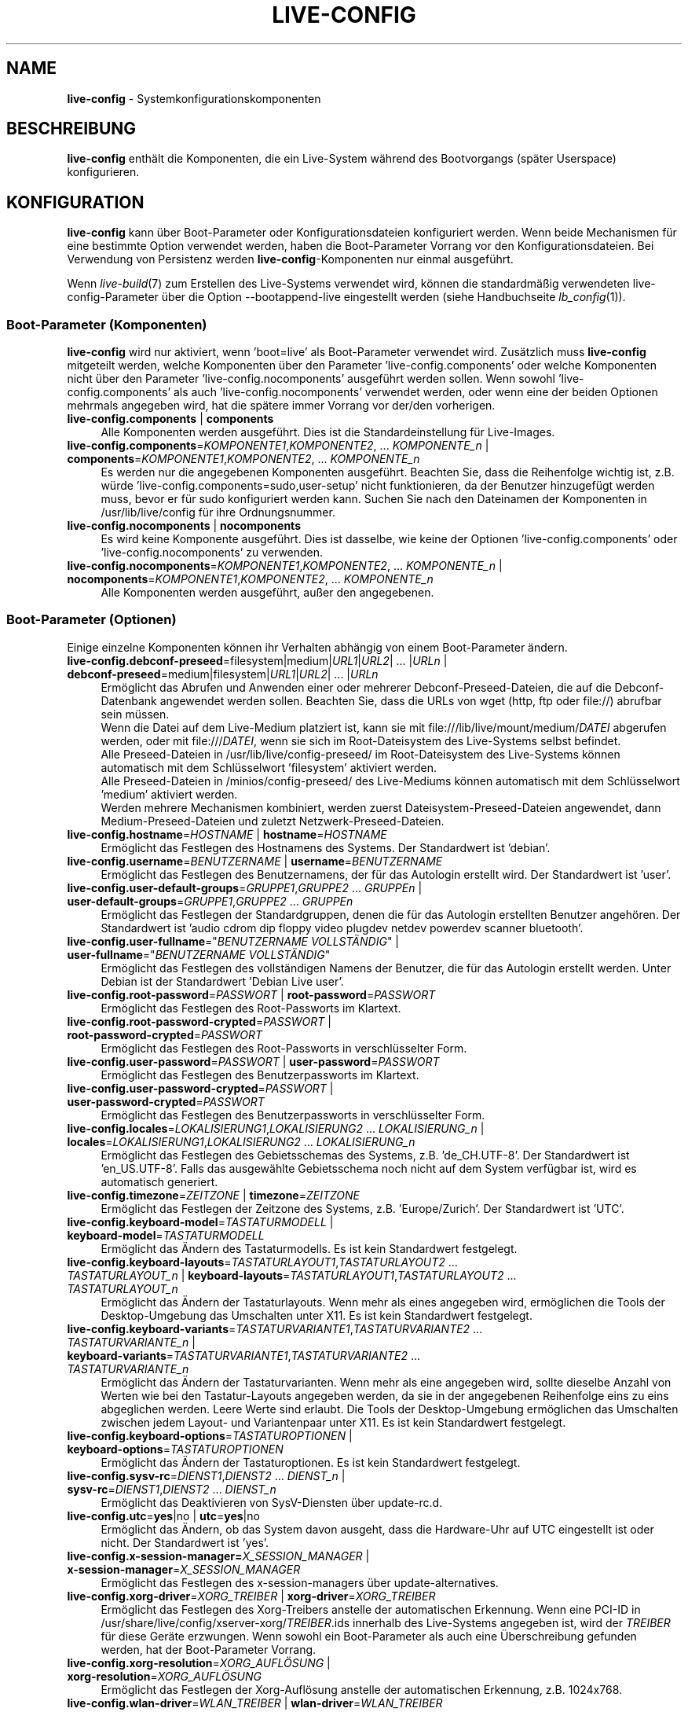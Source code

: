 .\" live-config(7) - System Configuration Components
.\" Copyright (C) 2016-2020 The Debian Live team
.\" Copyright (C) 2006-2015 Daniel Baumann <mail@daniel-baumann.ch>
.\" Copyright (C) 2025 crims0n <crims0n@minios.dev>
.\"
.\" This program comes with ABSOLUTELY NO WARRANTY; for details see COPYING.
.\" This is free software, and you are welcome to redistribute it
.\" under certain conditions; see COPYING for details.
.\"
.\"
.\"*******************************************************************
.\"
.\" This file was generated with po4a. Translate the source file.
.\"
.\"*******************************************************************
.TH LIVE\-CONFIG 7 2025\-06\-08 11.0.5 "MiniOS Live Project"

.SH NAME
\fBlive\-config\fP \- Systemkonfigurationskomponenten

.SH BESCHREIBUNG
\fBlive\-config\fP enthält die Komponenten, die ein Live\-System während des
Bootvorgangs (später Userspace) konfigurieren.

.SH KONFIGURATION
\fBlive\-config\fP kann über Boot\-Parameter oder Konfigurationsdateien
konfiguriert werden. Wenn beide Mechanismen für eine bestimmte Option
verwendet werden, haben die Boot\-Parameter Vorrang vor den
Konfigurationsdateien. Bei Verwendung von Persistenz werden
\fBlive\-config\fP\-Komponenten nur einmal ausgeführt.
.PP
Wenn \fIlive\-build\fP(7) zum Erstellen des Live\-Systems verwendet wird, können
die standardmäßig verwendeten live\-config\-Parameter über die Option
\-\-bootappend\-live eingestellt werden (siehe Handbuchseite \fIlb_config\fP(1)).

.SS "Boot\-Parameter (Komponenten)"
\fBlive\-config\fP wird nur aktiviert, wenn 'boot=live' als Boot\-Parameter
verwendet wird. Zusätzlich muss \fBlive\-config\fP mitgeteilt werden, welche
Komponenten über den Parameter 'live\-config.components' oder welche
Komponenten nicht über den Parameter 'live\-config.nocomponents' ausgeführt
werden sollen. Wenn sowohl 'live\-config.components' als auch
\&'live\-config.nocomponents' verwendet werden, oder wenn eine der beiden
Optionen mehrmals angegeben wird, hat die spätere immer Vorrang vor der/den
vorherigen.

.IP "\fBlive\-config.components\fP | \fBcomponents\fP" 4
Alle Komponenten werden ausgeführt. Dies ist die Standardeinstellung für
Live\-Images.
.IP "\fBlive\-config.components\fP=\fIKOMPONENTE1\fP,\fIKOMPONENTE2\fP, ... \fIKOMPONENTE_n\fP | \fBcomponents\fP=\fIKOMPONENTE1\fP,\fIKOMPONENTE2\fP, ... \fIKOMPONENTE_n\fP" 4
Es werden nur die angegebenen Komponenten ausgeführt. Beachten Sie, dass die
Reihenfolge wichtig ist, z.B. würde 'live\-config.components=sudo,user\-setup'
nicht funktionieren, da der Benutzer hinzugefügt werden muss, bevor er für
sudo konfiguriert werden kann. Suchen Sie nach den Dateinamen der
Komponenten in /usr/lib/live/config für ihre Ordnungsnummer.
.IP "\fBlive\-config.nocomponents\fP | \fBnocomponents\fP" 4
Es wird keine Komponente ausgeführt. Dies ist dasselbe, wie keine der
Optionen 'live\-config.components' oder 'live\-config.nocomponents' zu
verwenden.
.IP "\fBlive\-config.nocomponents\fP=\fIKOMPONENTE1\fP,\fIKOMPONENTE2\fP, ... \fIKOMPONENTE_n\fP | \fBnocomponents\fP=\fIKOMPONENTE1\fP,\fIKOMPONENTE2\fP, ... \fIKOMPONENTE_n\fP" 4
Alle Komponenten werden ausgeführt, außer den angegebenen.

.SS "Boot\-Parameter (Optionen)"
Einige einzelne Komponenten können ihr Verhalten abhängig von einem
Boot\-Parameter ändern.

.IP "\fBlive\-config.debconf\-preseed\fP=filesystem|medium|\fIURL1\fP|\fIURL2\fP| ... |\fIURLn\fP | \fBdebconf\-preseed\fP=medium|filesystem|\fIURL1\fP|\fIURL2\fP| ... |\fIURLn\fP" 4
Ermöglicht das Abrufen und Anwenden einer oder mehrerer
Debconf\-Preseed\-Dateien, die auf die Debconf\-Datenbank angewendet werden
sollen. Beachten Sie, dass die URLs von wget (http, ftp oder file://)
abrufbar sein müssen.
.br
Wenn die Datei auf dem Live\-Medium platziert ist, kann sie mit
file:///lib/live/mount/medium/\fIDATEI\fP abgerufen werden, oder mit
file:///\fIDATEI\fP, wenn sie sich im Root\-Dateisystem des Live\-Systems selbst
befindet.
.br
Alle Preseed\-Dateien in /usr/lib/live/config\-preseed/ im Root\-Dateisystem
des Live\-Systems können automatisch mit dem Schlüsselwort 'filesystem'
aktiviert werden.
.br
Alle Preseed\-Dateien in /minios/config\-preseed/ des Live\-Mediums können
automatisch mit dem Schlüsselwort 'medium' aktiviert werden.
.br
Werden mehrere Mechanismen kombiniert, werden zuerst
Dateisystem\-Preseed\-Dateien angewendet, dann Medium\-Preseed\-Dateien und
zuletzt Netzwerk\-Preseed\-Dateien.
.IP "\fBlive\-config.hostname\fP=\fIHOSTNAME\fP | \fBhostname\fP=\fIHOSTNAME\fP" 4
Ermöglicht das Festlegen des Hostnamens des Systems. Der Standardwert ist
\&'debian'.
.IP "\fBlive\-config.username\fP=\fIBENUTZERNAME\fP | \fBusername\fP=\fIBENUTZERNAME\fP" 4
Ermöglicht das Festlegen des Benutzernamens, der für das Autologin erstellt
wird. Der Standardwert ist 'user'.
.IP "\fBlive\-config.user\-default\-groups\fP=\fIGRUPPE1\fP,\fIGRUPPE2\fP ... \fIGRUPPEn\fP | \fBuser\-default\-groups\fP=\fIGRUPPE1\fP,\fIGRUPPE2\fP ... \fIGRUPPEn\fP" 4
Ermöglicht das Festlegen der Standardgruppen, denen die für das Autologin
erstellten Benutzer angehören. Der Standardwert ist 'audio cdrom dip floppy
video plugdev netdev powerdev scanner bluetooth'.
.IP "\fBlive\-config.user\-fullname\fP=\(dq\fIBENUTZERNAME VOLLSTÄNDIG\fP\(dq | \fBuser\-fullname\fP=\(dq\fIBENUTZERNAME VOLLSTÄNDIG\fP\(dq" 4
Ermöglicht das Festlegen des vollständigen Namens der Benutzer, die für das
Autologin erstellt werden. Unter Debian ist der Standardwert 'Debian Live
user'.
.IP "\fBlive\-config.root\-password\fP=\fIPASSWORT\fP | \fBroot\-password\fP=\fIPASSWORT\fP" 4
Ermöglicht das Festlegen des Root\-Passworts im Klartext.
.IP "\fBlive\-config.root\-password\-crypted\fP=\fIPASSWORT\fP | \fBroot\-password\-crypted\fP=\fIPASSWORT\fP" 4
Ermöglicht das Festlegen des Root\-Passworts in verschlüsselter Form.
.IP "\fBlive\-config.user\-password\fP=\fIPASSWORT\fP | \fBuser\-password\fP=\fIPASSWORT\fP" 4
Ermöglicht das Festlegen des Benutzerpassworts im Klartext.
.IP "\fBlive\-config.user\-password\-crypted\fP=\fIPASSWORT\fP | \fBuser\-password\-crypted\fP=\fIPASSWORT\fP" 4
Ermöglicht das Festlegen des Benutzerpassworts in verschlüsselter Form.
.IP "\fBlive\-config.locales\fP=\fILOKALISIERUNG1\fP,\fILOKALISIERUNG2\fP ... \fILOKALISIERUNG_n\fP | \fBlocales\fP=\fILOKALISIERUNG1\fP,\fILOKALISIERUNG2\fP ... \fILOKALISIERUNG_n\fP" 4
Ermöglicht das Festlegen des Gebietsschemas des Systems,
z.B. 'de_CH.UTF\-8'. Der Standardwert ist 'en_US.UTF\-8'. Falls das
ausgewählte Gebietsschema noch nicht auf dem System verfügbar ist, wird es
automatisch generiert.
.IP "\fBlive\-config.timezone\fP=\fIZEITZONE\fP | \fBtimezone\fP=\fIZEITZONE\fP" 4
Ermöglicht das Festlegen der Zeitzone des Systems, z.B. 'Europe/Zurich'. Der
Standardwert ist 'UTC'.
.IP "\fBlive\-config.keyboard\-model\fP=\fITASTATURMODELL\fP | \fBkeyboard\-model\fP=\fITASTATURMODELL\fP" 4
Ermöglicht das Ändern des Tastaturmodells. Es ist kein Standardwert
festgelegt.
.IP "\fBlive\-config.keyboard\-layouts\fP=\fITASTATURLAYOUT1\fP,\fITASTATURLAYOUT2\fP ... \fITASTATURLAYOUT_n\fP | \fBkeyboard\-layouts\fP=\fITASTATURLAYOUT1\fP,\fITASTATURLAYOUT2\fP ... \fITASTATURLAYOUT_n\fP" 4
Ermöglicht das Ändern der Tastaturlayouts. Wenn mehr als eines angegeben
wird, ermöglichen die Tools der Desktop\-Umgebung das Umschalten unter
X11. Es ist kein Standardwert festgelegt.
.IP "\fBlive\-config.keyboard\-variants\fP=\fITASTATURVARIANTE1\fP,\fITASTATURVARIANTE2\fP ... \fITASTATURVARIANTE_n\fP | \fBkeyboard\-variants\fP=\fITASTATURVARIANTE1\fP,\fITASTATURVARIANTE2\fP ... \fITASTATURVARIANTE_n\fP" 4
Ermöglicht das Ändern der Tastaturvarianten. Wenn mehr als eine angegeben
wird, sollte dieselbe Anzahl von Werten wie bei den Tastatur\-Layouts
angegeben werden, da sie in der angegebenen Reihenfolge eins zu eins
abgeglichen werden. Leere Werte sind erlaubt. Die Tools der Desktop\-Umgebung
ermöglichen das Umschalten zwischen jedem Layout\- und Variantenpaar unter
X11. Es ist kein Standardwert festgelegt.
.IP "\fBlive\-config.keyboard\-options\fP=\fITASTATUROPTIONEN\fP | \fBkeyboard\-options\fP=\fITASTATUROPTIONEN\fP" 4
Ermöglicht das Ändern der Tastaturoptionen. Es ist kein Standardwert
festgelegt.
.IP "\fBlive\-config.sysv\-rc\fP=\fIDIENST1\fP,\fIDIENST2\fP ... \fIDIENST_n\fP | \fBsysv\-rc\fP=\fIDIENST1\fP,\fIDIENST2\fP ... \fIDIENST_n\fP" 4
Ermöglicht das Deaktivieren von SysV\-Diensten über update\-rc.d.
.IP "\fBlive\-config.utc\fP=\fByes\fP|no | \fButc\fP=\fByes\fP|no" 4
Ermöglicht das Ändern, ob das System davon ausgeht, dass die Hardware\-Uhr
auf UTC eingestellt ist oder nicht. Der Standardwert ist 'yes'.
.IP "\fBlive\-config.x\-session\-manager=\fP\fIX_SESSION_MANAGER\fP | \fBx\-session\-manager\fP=\fIX_SESSION_MANAGER\fP" 4
Ermöglicht das Festlegen des x\-session\-managers über update\-alternatives.
.IP "\fBlive\-config.xorg\-driver\fP=\fIXORG_TREIBER\fP | \fBxorg\-driver\fP=\fIXORG_TREIBER\fP" 4
Ermöglicht das Festlegen des Xorg\-Treibers anstelle der automatischen
Erkennung. Wenn eine PCI\-ID in
/usr/share/live/config/xserver\-xorg/\fITREIBER\fP.ids innerhalb des
Live\-Systems angegeben ist, wird der \fITREIBER\fP für diese Geräte
erzwungen. Wenn sowohl ein Boot\-Parameter als auch eine Überschreibung
gefunden werden, hat der Boot\-Parameter Vorrang.
.IP "\fBlive\-config.xorg\-resolution\fP=\fIXORG_AUFLÖSUNG\fP | \fBxorg\-resolution\fP=\fIXORG_AUFLÖSUNG\fP" 4
Ermöglicht das Festlegen der Xorg\-Auflösung anstelle der automatischen
Erkennung, z.B. 1024x768.
.IP "\fBlive\-config.wlan\-driver\fP=\fIWLAN_TREIBER\fP | \fBwlan\-driver\fP=\fIWLAN_TREIBER\fP" 4
Ermöglicht das Festlegen des WLAN\-Treibers anstelle der automatischen
Erkennung. Wenn eine PCI\-ID in
/usr/share/live/config/broadcom\-sta/\fITREIBER\fP.ids innerhalb des
Live\-Systems angegeben ist, wird der \fITREIBER\fP für diese Geräte
erzwungen. Wenn sowohl ein Boot\-Parameter als auch eine Überschreibung
gefunden werden, hat der Boot\-Parameter Vorrang.
.IP "\fBlive\-config.module\-mode\fP=\fIMODUS\fP | \fBmodule\-mode\fP=\fIMODUS\fP" 4
Ermöglicht es, den Modus des Moduls für die Live\-Konfiguration
anzugeben. Wenn auf "merged" gesetzt, aktualisiert das System
Benutzerkonten, baut Zwischenspeicher neu auf und aktualisiert
Paketkonfigurationen, sodass Änderungen dynamisch in das laufende System
integriert werden.
.IP "\fBlive\-config.hooks\fP=filesystem|medium|\fIURL1\fP|\fIURL2\fP| ... |\fIURLn\fP | \fBhooks\fP=medium|filesystem|\fIURL1\fP|\fIURL2\fP| ... |\fIURLn\fP" 4
Ermöglicht das Abrufen und Ausführen einer oder mehrerer beliebiger
Dateien. Beachten Sie, dass die URLs von wget (http, ftp oder file://)
abrufbar sein müssen, die Dateien im /tmp des laufenden Live\-Systems
ausgeführt werden und dass die Dateien, falls vorhanden, ihre Abhängigkeiten
bereits installiert haben müssen, z.B. wenn ein Python\-Skript ausgeführt
werden soll, muss das System Python installiert haben. Einige Hooks für
gängige Anwendungsfälle sind unter
/usr/share/doc/live\-config/examples/hooks/ verfügbar.
.br
Wenn die Datei auf dem Live\-Medium platziert ist, kann sie mit
file:///lib/live/mount/medium/\fIDATEI\fP abgerufen werden, oder mit
file:///\fIDATEI\fP, wenn sie sich im Root\-Dateisystem des Live\-Systems selbst
befindet.
.br
Alle Hooks in /usr/lib/live/config\-hooks/ im Root\-Dateisystem des
Live\-Systems können automatisch mit dem Schlüsselwort 'filesystem' aktiviert
werden.
.br
Alle Hooks in /minios/config\-hooks/ des Live\-Mediums können automatisch mit
dem Schlüsselwort 'medium' aktiviert werden.
.br
Werden mehrere Mechanismen kombiniert, werden zuerst Dateisystem\-Hooks
ausgeführt, dann Medium\-Hooks und zuletzt Netzwerk\-Hooks.

.SS "Boot\-Parameter (Kurzbefehle)"
Für einige häufige Anwendungsfälle, bei denen es erforderlich wäre, mehrere
einzelne Parameter zu kombinieren, bietet \fBlive\-config\fP Kurzbefehle
an. Dies ermöglicht sowohl eine volle Granularität über alle Optionen als
auch eine einfache Handhabung.

.IP "\fBlive\-config.noroot\fP | \fBnoroot\fP" 4
Deaktiviert sudo und policykit, der Benutzer kann keine Root\-Berechtigungen
auf dem System erlangen.
.IP "\fBlive\-config.noautologin\fP | \fBnoautologin\fP" 4
Deaktiviert sowohl die automatische Konsolenanmeldung als auch die grafische
Autologin.
.IP "\fBlive\-config.nottyautologin\fP | \fBnottyautologin\fP" 4
Deaktiviert die automatische Anmeldung an der Konsole, ohne die grafische
Autologin zu beeinflussen.
.IP "\fBlive\-config.nox11autologin\fP | \fBnox11autologin\fP" 4
Deaktiviert die automatische Anmeldung mit jedem Display\-Manager, ohne die
TTY\-Autologin zu beeinflussen.

.SS "Boot\-Parameter (spezielle Optionen)"
Für spezielle Anwendungsfälle gibt es einige spezielle Boot\-Parameter.

.IP "\fBlive\-config.debug\fP | \fBdebug\fP" 4
Aktiviert die Debug\-Ausgabe in live\-config.

.SS Konfigurationsdateien
\fBlive\-config\fP kann über Konfigurationsdateien konfiguriert (aber nicht
aktiviert) werden. Alles außer den Verknüpfungen, die mit einem
Boot\-Parameter konfiguriert werden können, kann auch alternativ über eine
oder mehrere Dateien konfiguriert werden. Wenn Konfigurationsdateien
verwendet werden, ist der Parameter 'boot=live' weiterhin erforderlich, um
\fBlive\-config\fP zu aktivieren.
.PP
\fBHinweis:\fP Wenn Konfigurationsdateien verwendet werden, sollten entweder
(vorzugsweise) alle Boot\-Parameter in die Variable \fBLIVE_CONFIG_CMDLINE\fP
eingefügt oder individuelle Variablen festgelegt werden. Wenn individuelle
Variablen verwendet werden, muss der Benutzer sicherstellen, dass alle
erforderlichen Variablen festgelegt sind, um eine gültige Konfiguration zu
erstellen.
.PP
Konfigurationsdateien können entweder im Root\-Dateisystem selbst
(/etc/live/config.conf, /etc/live/config.conf.d/*.conf) oder auf dem
Live\-Medium (live/config.conf, live/config.conf.d/*.conf) platziert
werden. Wenn beide Orte für eine bestimmte Option verwendet werden, haben
die vom Live\-Medium Vorrang vor denen aus dem Root\-Dateisystem.
.PP
Obwohl die in den Konfigurationsverzeichnissen abgelegten
Konfigurationsdateien keinen bestimmten Namen erfordern, wird aus Gründen
der Konsistenz empfohlen, entweder 'vendor.conf' oder 'project.conf' als
Benennungsschema zu verwenden (wobei 'vendor' oder 'project' durch den
tatsächlichen Namen ersetzt wird, was zu einem Dateinamen wie
\&'progress\-linux.conf' führt).
.PP
Der tatsächliche Inhalt der Konfigurationsdateien besteht aus einer oder
mehreren der folgenden Variablen.

.IP "\fBLIVE_CONFIG_CMDLINE\fP=\fIPARAMETER1\fP \fIPARAMETER2\fP ... \fIPARAMETER_n\fP" 4
Diese Variable entspricht der Bootloader\-Kommandozeile.
.IP "\fBLIVE_CONFIG_COMPONENTS\fP=\fIKOMPONENTE1\fP,\fIKOMPONENTE2\fP, ... \fIKOMPONENTE_n\fP" 4
Diese Variable entspricht dem Parameter
\&'\fBlive\-config.components\fP=\fIKOMPONENTE1\fP,\fIKOMPONENTE2\fP,
\&... \fIKOMPONENTE_n\fP'.
.IP "\fBLIVE_CONFIG_NOCOMPONENTS\fP=\fIKOMPONENTE1\fP,\fIKOMPONENTE2\fP, ... \fIKOMPONENTE_n\fP" 4
Diese Variable entspricht dem Parameter
\&'\fBlive\-config.nocomponents\fP=\fIKOMPONENTE1\fP,\fIKOMPONENTE2\fP,
\&... \fIKOMPONENTE_n\fP'.
.IP "\fBLIVE_DEBCONF_PRESEED\fP=filesystem|medium|\fIURL1\fP|\fIURL2\fP| ... |\fIURLn\fP" 4
Diese Variable entspricht dem Parameter
\&'\fBlive\-config.debconf\-preseed\fP=filesystem|medium|\fIURL1\fP|\fIURL2\fP|
\&... |\fIURLn\fP'.
.IP \fBLIVE_HOSTNAME\fP=\fIHOSTNAME\fP 4
Diese Variable entspricht dem Parameter
\&'\fBlive\-config.hostname\fP=\fIHOSTNAME\fP'.
.IP \fBLIVE_USERNAME\fP=\fIBENUTZERNAME\fP 4
Diese Variable entspricht dem Parameter
\&'\fBlive\-config.username\fP=\fIBENUTZERNAME\fP'.
.IP "\fBLIVE_USER_DEFAULT_GROUPS\fP=\fIGRUPPE1\fP,\fIGRUPPE2\fP ... \fIGRUPPE_n\fP" 4
Diese Variable entspricht dem Parameter
\&'\fBlive\-config.user\-default\-groups\fP="\fIGRUPPE1\fP,\fIGRUPPE2\fP
\&... \fIGRUPPE_n\fP"'.
.IP "\fBLIVE_USER_FULLNAME\fP=\(dq\fIBENUTZERNAME VOLLSTÄNDIG\fP\(dq" 4
Diese Variable entspricht dem Parameter
\&'\fBlive\-config.user\-fullname\fP="\fIBENUTZERNAME VOLLSTÄNDIG\fP"'.
.IP \fBLIVE_ROOT_PASSWORD\fP=\fIPASSWORT\fP 4
Diese Variable entspricht dem Parameter
\&'\fBlive\-config.root\-password\fP=\fIPASSWORT\fP'. Sie gibt das Root\-Passwort im
Klartext an.
.IP \fBLIVE_ROOT_PASSWORD_CRYPTED\fP=\fIPASSWORT\fP 4
Diese Variable entspricht dem Parameter
\&'\fBlive\-config.root\-password\-crypted\fP=\fIPASSWORT\fP'. Sie gibt das
Root\-Passwort in verschlüsselter Form an.
.IP \fBLIVE_USER_PASSWORD\fP=\fIPASSWORT\fP 4
Diese Variable entspricht dem Parameter
\&'\fBlive\-config.user\-password\fP=\fIPASSWORT\fP'. Sie gibt das Benutzerpasswort im
Klartext an.
.IP \fBLIVE_USER_PASSWORD_CRYPTED\fP=\fIPASSWORT\fP 4
Diese Variable entspricht dem Parameter
\&'\fBlive\-config.user\-password\-crypted\fP=\fIPASSWORT\fP'. Sie gibt das
Benutzerpasswort in verschlüsselter Form an.
.IP "\fBLIVE_LOCALES\fP=\fILOKALISIERUNG1\fP,\fILOKALISIERUNG2\fP ... \fILOKALISIERUNG_n\fP" 4
Diese Variable entspricht dem Parameter
\&'\fBlive\-config.locales\fP=\fILOKALISIERUNG1\fP,\fILOKALISIERUNG2\fP
\&... \fILOKALISIERUNG_n\fP'.
.IP \fBLIVE_TIMEZONE\fP=\fIZEITZONE\fP 4
Diese Variable entspricht dem Parameter
\&'\fBlive\-config.timezone\fP=\fIZEITZONE\fP'.
.IP \fBLIVE_KEYBOARD_MODEL\fP=\fITASTATURMODELL\fP 4
Diese Variable entspricht dem Parameter
\&'\fBlive\-config.keyboard\-model\fP=\fITASTATURMODELL\fP'.
.IP "\fBLIVE_KEYBOARD_LAYOUTS\fP=\fITASTATURLAYOUT1\fP,\fITASTATURLAYOUT2\fP ... \fITASTATURLAYOUT_n\fP" 4
Diese Variable entspricht dem Parameter
\&'\fBlive\-config.keyboard\-layouts\fP=\fITASTATURLAYOUT1\fP,\fITASTATURLAYOUT2\fP
\&... \fITASTATURLAYOUT_n\fP'.
.IP "\fBLIVE_KEYBOARD_VARIANTS\fP=\fITASTATURVARIANTE1\fP,\fITASTATURVARIANTE2\fP ... \fITASTATURVARIANTE_n\fP" 4
Diese Variable entspricht dem Parameter
\&'\fBlive\-config.keyboard\-variants\fP=\fITASTATURVARIANTE1\fP,\fITASTATURVARIANTE2\fP
\&... \fITASTATURVARIANTE_n\fP'.
.IP \fBLIVE_KEYBOARD_OPTIONS\fP=\fITASTATUROPTIONEN\fP 4
Diese Variable entspricht dem Parameter
\&'\fBlive\-config.keyboard\-options\fP=\fITASTATUROPTIONEN\fP'.
.IP "\fBLIVE_SYSV_RC\fP=\fIDIENST1\fP,\fIDIENST2\fP ... \fIDIENST_n\fP" 4
Diese Variable entspricht dem Parameter
\&'\fBlive\-config.sysv\-rc\fP=\fIDIENST1\fP,\fIDIENST2\fP ... \fIDIENST_n\fP'.
.IP \fBLIVE_UTC\fP=\fByes\fP|no 4
Diese Variable entspricht dem Parameter '\fBlive\-config.utc\fP=\fByes\fP|no'.
.IP \fBLIVE_X_SESSION_MANAGER\fP=\fIX_SITZUNGSMANAGER\fP 4
Diese Variable entspricht dem Parameter
\&'\fBlive\-config.x\-session\-manager\fP=\fIX_SITZUNGSMANAGER\fP'.
.IP \fBLIVE_XORG_DRIVER\fP=\fIXORG_TREIBER\fP 4
Diese Variable entspricht dem Parameter
\&'\fBlive\-config.xorg\-driver\fP=\fIXORG_TREIBER\fP'.
.IP \fBLIVE_XORG_RESOLUTION\fP=\fIXORG_AUFLÖSUNG\fP 4
Diese Variable entspricht dem Parameter
\&'\fBlive\-config.xorg\-resolution\fP=\fIXORG_AUFLÖSUNG\fP'.
.IP \fBLIVE_WLAN_DRIVER\fP=\fIWLAN_TREIBER\fP 4
Diese Variable entspricht dem Parameter
\&'\fBlive\-config.wlan\-driver\fP=\fIWLAN_TREIBER\fP'.
.IP "\fBLIVE_HOOKS\fP=filesystem|medium|\fIURL1\fP|\fIURL2\fP| ... |\fIURLn\fP" 4
Diese Variable entspricht dem Parameter
\&'\fBlive\-config.hooks\fP=filesystem|medium|\fIURL1\fP|\fIURL2\fP| ... |\fIURLn\fP'.
.IP \fBLIVE_LINK_USER_DIRS\fP=true|false 4
Diese Variable entspricht dem Parameter
\&'\fBlive\-config.link\-user\-dirs\fP=true|false'. Sie aktiviert oder deaktiviert
die Erstellung von symbolischen Links für Benutzerverzeichnisse.
.IP \fBLIVE_BIND_USER_DIRS\fP=true|false 4
Diese Variable entspricht dem Parameter
\&'\fBlive\-config.bind\-user\-dirs\fP=true|false'. Sie aktiviert oder deaktiviert
das Bind\-Mounting für Benutzerverzeichnisse.
.IP \fBLIVE_USER_DIRS_PATH\fP=\fIPFAD\fP 4
Diese Variable entspricht dem Parameter
\&'\fBlive\-config.user\-dirs\-path\fP=\fIPFAD\fP'. Sie gibt den Pfad für
Benutzerverzeichnisse auf den Medien an.
.IP \fBLIVE_MODULE_MODE\fP 4
Diese Variable enthält den Zustand, der durch den Parameter
\&'live\-config.module\-mode' (oder 'module\-mode') festgelegt wurde. Wenn dieser
auf "merged" gesetzt ist, wendet das Live\-System Updates an (über
minios\-update\-users, minios\-update\-cache und minios\-update\-dpkg), um
benutzerdefinierte Konfigurationen mit der Basisumgebung zu verschmelzen.
.IP \fBLIVE_CONFIG_DEBUG\fP=true|false 4
Diese Variable entspricht dem Parameter '\fBlive\-config.debug\fP'.

.SH ANPASSUNG
\fBlive\-config\fP kann leicht für nachgelagerte Projekte oder den lokalen
Gebrauch angepasst werden.

.SS "Hinzufügen neuer Konfigurationskomponenten"
Nachgelagerte Projekte können ihre Komponenten in /usr/lib/live/config
ablegen und müssen nichts weiter tun, die Komponenten werden während des
Bootvorgangs automatisch aufgerufen.
.PP
Die Komponenten sollten am besten in ein eigenes Debian\-Paket gepackt
werden. Ein Beispielpaket, das eine Beispielkomponente enthält, finden Sie
unter /usr/share/doc/live\-config/examples.

.SS "Entfernen bestehender Konfigurationskomponenten"
Es ist noch nicht wirklich möglich, Komponenten selbst auf sinnvolle Weise
zu entfernen, ohne entweder ein lokal modifiziertes \fBlive\-config\fP\-Paket
auszuliefern oder dpkg\-divert zu verwenden. Dies kann jedoch erreicht
werden, indem die entsprechenden Komponenten über den
live\-config.nocomponents\-Mechanismus deaktiviert werden (siehe oben). Um zu
vermeiden, dass deaktivierte Komponenten immer über den Boot\-Parameter
angegeben werden müssen, sollte eine Konfigurationsdatei verwendet werden
(siehe oben).
.PP
Die Konfigurationsdateien für das Live\-System selbst sollten am besten in
ein eigenes Debian\-Paket gepackt werden. Ein Beispielpaket, das eine
Beispielkonfiguration enthält, finden Sie unter
/usr/share/doc/live\-config/examples.

.SH KOMPONENTEN
\fBlive\-config\fP verfügt derzeit über die folgenden Komponenten in
/usr/lib/live/config.

.IP \fBnss\-systemd\fP 4
Entfernt oder stellt das systemd NSS\-Modul in /etc/nsswitch.conf wieder her,
um ein bekanntes systemd\-Problem zu umgehen.
.IP \fBdebconf\fP 4
ermöglicht das Anwenden beliebiger Preseed\-Dateien, die sich auf den
Live\-Medien oder einem HTTP\-/FTP\-Server befinden.
.IP \fBhostname\fP 4
konfiguriert /etc/hostname und /etc/hosts.
.IP \fBissue\-setup\fP 4
Richtet die Datei /etc/issue mit einem Willkommensbanner und
Distributionsinformationen ein.
.IP "\fBlive\-debconfig (passwd)\fP" 4
Konfiguriert Benutzer\- und Root\-Passwörter über live\-debconfig.
.IP \fBuser\-setup\fP 4
fügt ein Live\-Benutzerkonto hinzu.
.IP \fBroot\-setup\fP 4
Legt das Root\-Passwort fest oder aktualisiert es und konfiguriert die
Root\-Benutzerumgebung.
.IP \fBsudo\fP 4
erteilt dem Live\-Benutzer sudo\-Berechtigungen.
.IP \fBuser\-media\fP 4
Konfiguriert das Mounten von Medien und das Verknüpfen oder Binden von
Benutzerverzeichnissen für persistente Daten.
.IP \fBuser\-ssh\fP 4
Synchronisiert SSH authorized_keys zwischen dem Live\-Medium und dem
Home\-Verzeichnis des Benutzers.
.IP \fBlocales\fP 4
konfiguriert Gebietsschemas.
.IP \fBtzdata\fP 4
konfiguriert /etc/timezone.
.IP \fBxorg\-service\fP 4
konfiguriert Benutzernamen in xorg.service.
.IP \fBgdm3\fP 4
konfiguriert Autologin in gdm3.
.IP \fBkdm\fP 4
konfiguriert Autologin in kdm.
.IP \fBlightdm\fP 4
konfiguriert Autologin in lightdm.
.IP \fBlxdm\fP 4
konfiguriert Autologin in lxdm.
.IP \fBnodm\fP 4
konfiguriert Autologin in nodm.
.IP \fBslim\fP 4
konfiguriert Autologin in slim.
.IP \fBxinit\fP 4
konfiguriert Autologin mit xinit.
.IP \fBkeyboard\-configuration\fP 4
konfiguriert die Tastatur.
.IP \fBsysvinit\fP 4
konfiguriert sysvinit.
.IP \fBsysv\-rc\fP 4
konfiguriert sysv\-rc durch Deaktivierung gelisteter Dienste.
.IP \fBlogin\fP 4
deaktiviert lastlog.
.IP \fBanacron\fP 4
deaktiviert anacron.
.IP \fButil\-linux\fP 4
deaktiviert util\-linux' hwclock.
.IP \fBapport\fP 4
deaktiviert apport.
.IP \fBgnome\-panel\-data\fP 4
deaktiviert die Bildschirmsperrtaste.
.IP \fBgnome\-power\-manager\fP 4
deaktiviert den Ruhezustand.
.IP \fBgnome\-screensaver\fP 4
deaktiviert den Bildschirmschoner, der den Bildschirm sperrt.
.IP \fBkaboom\fP 4
deaktiviert den KDE\-Migrationsassistenten (squeeze und neuer).
.IP \fBkde\-services\fP 4
deaktiviert einige unerwünschte KDE\-Dienste (squeeze und neuer).
.IP \fBpolicykit\fP 4
erteilt Benutzerberechtigungen über PolicyKit.
.IP \fBssl\-cert\fP 4
regeneriert SSL\-Snake\-Oil\-Zertifikate.
.IP \fBxrdp\fP 4
konfiguriert xrdp für Remote\-Desktop\-Konnektivität.
.IP \fBxfce4\-panel\fP 4
konfiguriert xfce4\-panel auf Standardeinstellungen.
.IP \fBxscreensaver\fP 4
deaktiviert den Bildschirmschoner, der den Bildschirm sperrt.
.IP \fBbroadcom\-sta\fP 4
konfiguriert Broadcom\-STA\-WLAN\-Treiber.
.IP \fBxserver\-xorg\fP 4
konfiguriert xserver\-xorg.
.IP \fBopenssh\-server\fP 4
erstellt Openssh\-Server\-Hostschlüssel neu.
.IP \fBxhyper\-v\fP 4
Konfiguriert X11\-Einstellungen zur Verbesserung der Kompatibilität auf
Microsoft Hyper\-V\-Plattformen.
.IP \fBntfs3\fP 4
verwaltet udev\-Regeln für NTFS3\-Unterstützung.
.IP \fBconfig\-module\-mode\fP 4
Konfiguriert den Systemmodulmodus und aktualisiert Caches,
Benutzereinstellungen und dpkg.
.IP \fBhooks\fP 4
ermöglicht das Ausführen beliebiger Befehle aus einer Datei, die sich auf
den Live\-Medien oder einem HTTP\-/FTP\-Server befindet.

.SH DATEIEN
.IP \fB/etc/live/config.conf\fP 4
.IP \fB/etc/live/config.conf.d/*.conf\fP 4
.IP \fBlive/config.conf\fP 4
.IP \fBlive/config.conf.d/*.conf\fP 4
.IP \fB/lib/live/config.sh\fP 4
.IP \fB/lib/live/config/\fP 4
.IP \fB/var/lib/live/config/\fP 4
.IP \fB/var/log/live/config.log\fP 4
.PP
.IP \fB/live/config\-hooks/*\fP 4
.IP \fBlive/config\-hooks/*\fP 4
.IP \fB/live/config\-preseed/*\fP 4
.IP "\fBlive/config\-preseed/* \fP" 4

.SH "SIEHE AUCH"
\fIlive\-boot\fP(7)
.PP
\fIlive\-build\fP(7)
.PP
\fIlive\-tools\fP(7)

.SH HOMEPAGE
Weitere Informationen zu live\-config und dem Debian Live\-Projekt finden Sie
auf der Homepage unter <\fIhttps://wiki.debian.org/DebianLive\fP> und
im Handbuch unter
<\fIhttps://live\-team.pages.debian.net/live\-manual/\fP>.

.SH FEHLER
Fehler können gemeldet werden, indem ein Fehlerbericht für das
live\-config\-Paket im Bug Tracking System unter
<\fIhttp://bugs.debian.org/\fP> eingereicht oder eine E\-Mail an die
Debian Live\-Mailingliste unter <\fIdebian\-live@lists.debian.org\fP>
geschrieben wird.

.SH AUTOR
live\-config wurde ursprünglich von Daniel Baumann
<\fImail@daniel\-baumann.ch\fP> geschrieben. Seit 2016 wird die
Entwicklung vom Debian Live\-Team fortgesetzt. Seit 2025 wird die Entwicklung
der modifizierten Version vom MiniOS Live\-Team fortgesetzt.

